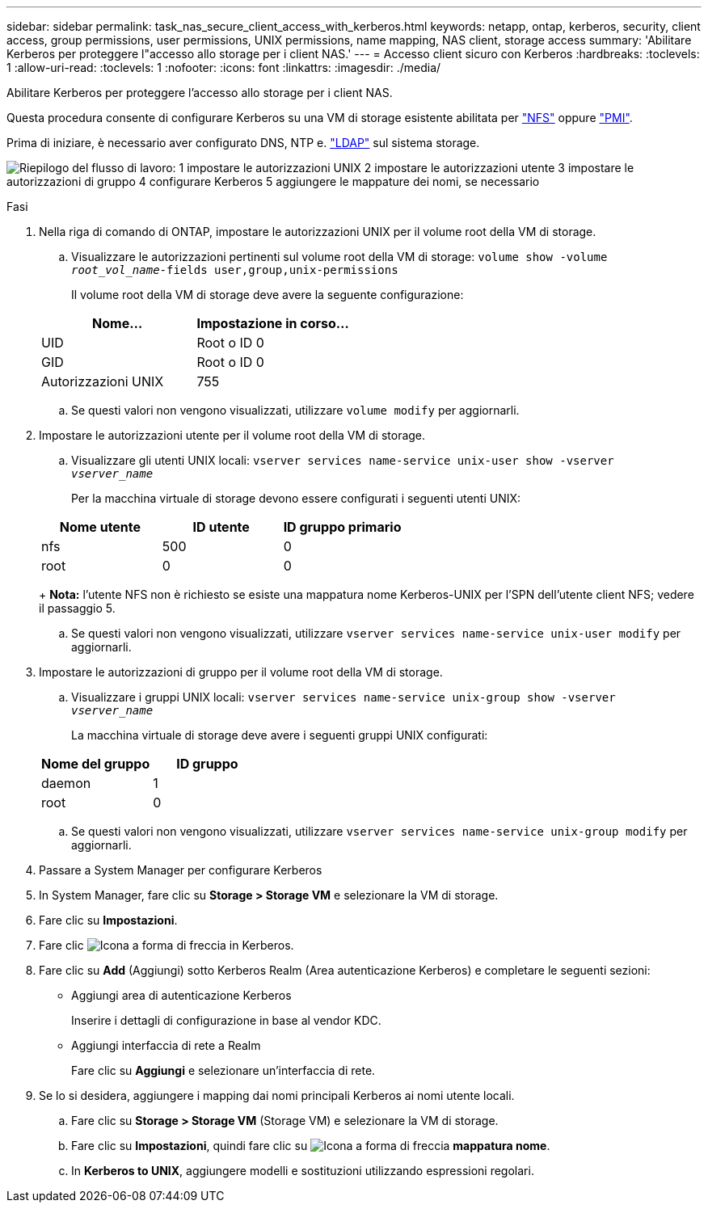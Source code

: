 ---
sidebar: sidebar 
permalink: task_nas_secure_client_access_with_kerberos.html 
keywords: netapp, ontap, kerberos, security, client access, group permissions, user permissions, UNIX permissions, name mapping, NAS client, storage access 
summary: 'Abilitare Kerberos per proteggere l"accesso allo storage per i client NAS.' 
---
= Accesso client sicuro con Kerberos
:hardbreaks:
:toclevels: 1
:allow-uri-read: 
:toclevels: 1
:nofooter: 
:icons: font
:linkattrs: 
:imagesdir: ./media/


[role="lead"]
Abilitare Kerberos per proteggere l'accesso allo storage per i client NAS.

Questa procedura consente di configurare Kerberos su una VM di storage esistente abilitata per link:task_nas_enable_linux_nfs.html["NFS"] oppure link:task_nas_enable_windows_smb.html["PMI"].

Prima di iniziare, è necessario aver configurato DNS, NTP e. link:task_nas_provide_client_access_with_name_services.html["LDAP"] sul sistema storage.

image:workflow_nas_secure_client_access_with_kerberos.gif["Riepilogo del flusso di lavoro: 1 impostare le autorizzazioni UNIX 2 impostare le autorizzazioni utente 3 impostare le autorizzazioni di gruppo 4 configurare Kerberos 5 aggiungere le mappature dei nomi, se necessario"]

.Fasi
. Nella riga di comando di ONTAP, impostare le autorizzazioni UNIX per il volume root della VM di storage.
+
.. Visualizzare le autorizzazioni pertinenti sul volume root della VM di storage: `volume show -volume _root_vol_name_-fields user,group,unix-permissions`
+
Il volume root della VM di storage deve avere la seguente configurazione:

+
[cols="2"]
|===
| Nome... | Impostazione in corso... 


| UID | Root o ID 0 


| GID | Root o ID 0 


| Autorizzazioni UNIX | 755 
|===
.. Se questi valori non vengono visualizzati, utilizzare `volume modify` per aggiornarli.


. Impostare le autorizzazioni utente per il volume root della VM di storage.
+
.. Visualizzare gli utenti UNIX locali: `vserver services name-service unix-user show -vserver _vserver_name_`
+
Per la macchina virtuale di storage devono essere configurati i seguenti utenti UNIX:

+
[cols="3"]
|===
| Nome utente | ID utente | ID gruppo primario 


| nfs | 500 | 0 


| root | 0 | 0 
|===
+
*Nota:* l'utente NFS non è richiesto se esiste una mappatura nome Kerberos-UNIX per l'SPN dell'utente client NFS; vedere il passaggio 5.

.. Se questi valori non vengono visualizzati, utilizzare `vserver services name-service unix-user modify` per aggiornarli.


. Impostare le autorizzazioni di gruppo per il volume root della VM di storage.
+
.. Visualizzare i gruppi UNIX locali: `vserver services name-service unix-group show -vserver _vserver_name_`
+
La macchina virtuale di storage deve avere i seguenti gruppi UNIX configurati:

+
[cols="2"]
|===
| Nome del gruppo | ID gruppo 


| daemon | 1 


| root | 0 
|===
.. Se questi valori non vengono visualizzati, utilizzare `vserver services name-service unix-group modify` per aggiornarli.


. Passare a System Manager per configurare Kerberos
. In System Manager, fare clic su *Storage > Storage VM* e selezionare la VM di storage.
. Fare clic su *Impostazioni*.
. Fare clic image:icon_arrow.gif["Icona a forma di freccia"] in Kerberos.
. Fare clic su *Add* (Aggiungi) sotto Kerberos Realm (Area autenticazione Kerberos) e completare le seguenti sezioni:
+
** Aggiungi area di autenticazione Kerberos
+
Inserire i dettagli di configurazione in base al vendor KDC.

** Aggiungi interfaccia di rete a Realm
+
Fare clic su *Aggiungi* e selezionare un'interfaccia di rete.



. Se lo si desidera, aggiungere i mapping dai nomi principali Kerberos ai nomi utente locali.
+
.. Fare clic su *Storage > Storage VM* (Storage VM) e selezionare la VM di storage.
.. Fare clic su *Impostazioni*, quindi fare clic su image:icon_arrow.gif["Icona a forma di freccia"] *mappatura nome*.
.. In *Kerberos to UNIX*, aggiungere modelli e sostituzioni utilizzando espressioni regolari.



